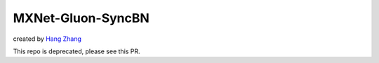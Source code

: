 MXNet-Gluon-SyncBN
==================
created by `Hang Zhang <http://hangzh.com/>`_

This repo is deprecated, please see this PR.

